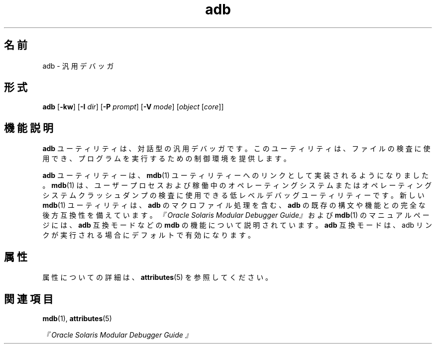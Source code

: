 '\" te
.\"  Copyright (c) 2005, 2011, Oracle and/or its affiliates. All rights reserved.
.TH adb 1 "2011 年 8 月 2 日" "SunOS 5.11" "ユーザーコマンド"
.SH 名前
adb \- 汎用デバッガ
.SH 形式
.LP
.nf
\fBadb\fR [\fB-kw\fR] [\fB-I\fR \fIdir\fR] [\fB-P\fR \fIprompt\fR] [\fB-V\fR \fImode\fR] [\fIobject\fR [\fIcore\fR]]
.fi

.SH 機能説明
.sp
.LP
\fBadb\fR ユーティリティは、対話型の汎用デバッガです。このユーティリティは、ファイルの検査に使用でき、プログラムを実行するための制御環境を提供します。
.sp
.LP
\fBadb\fR ユーティリティーは、\fBmdb\fR(1) ユーティリティーへのリンクとして実装されるようになりました。\fBmdb\fR(1) は、ユーザープロセスおよび稼働中のオペレーティングシステムまたはオペレーティングシステムクラッシュダンプの検査に使用できる低レベルデバッグユーティリティーです。新しい \fBmdb\fR(1) ユーティリティは、\fBadb\fR のマクロファイル処理を含む、\fBadb\fR の既存の構文や機能との完全な後方互換性を備えています。\fI『Oracle Solaris Modular Debugger Guide』\fRおよび \fBmdb\fR(1) のマニュアルページには、\fBadb\fR 互換モードなどの \fBmdb\fR の機能について説明されています。\fBadb\fR 互換モードは、adb リンクが実行される場合にデフォルトで有効になります。
.SH 属性
.sp
.LP
属性についての詳細は、\fBattributes\fR(5) を参照してください。
.sp

.sp
.TS
tab() box;
cw(2.75i) |cw(2.75i) 
lw(2.75i) |lw(2.75i) 
.
属性タイプ属性値
_
使用条件developer/debug/mdb
.TE

.SH 関連項目
.sp
.LP
\fBmdb\fR(1), \fBattributes\fR(5)
.sp
.LP
\fI『Oracle Solaris Modular Debugger Guide 』\fR

